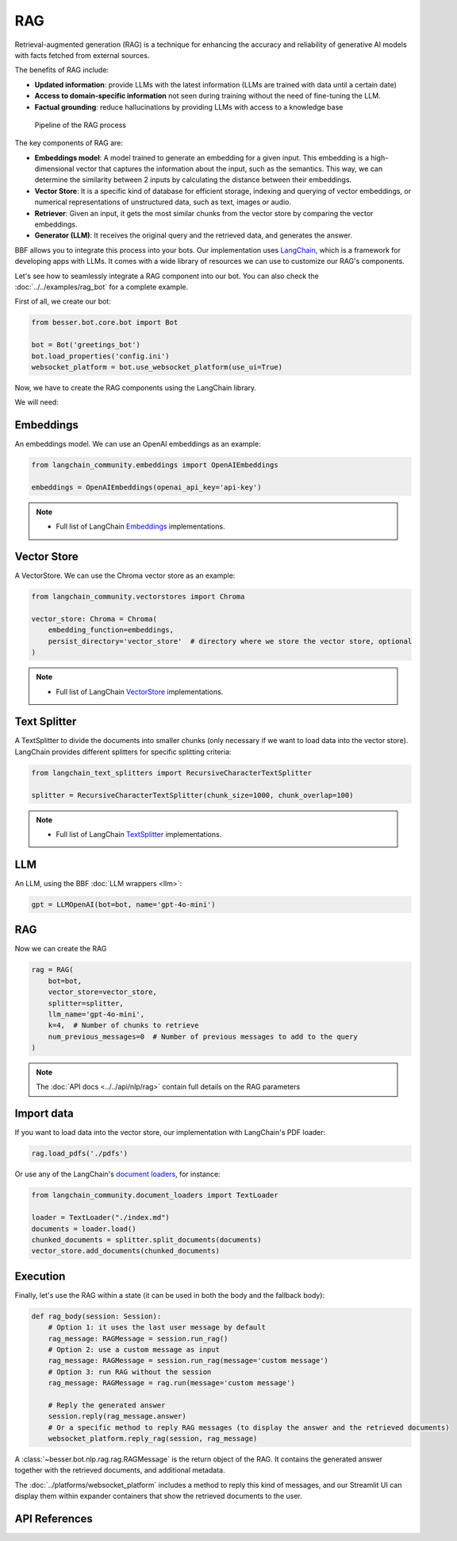 RAG
===

Retrieval-augmented generation (RAG) is a technique for enhancing the accuracy and reliability of generative AI models
with facts fetched from external sources.

The benefits of RAG include:

- **Updated information**: provide LLMs with the latest information (LLMs are trained with data until a certain date)
- **Access to domain-specific information** not seen during training without the need of fine-tuning the LLM.
- **Factual grounding**: reduce hallucinations by providing LLMs with access to a knowledge base

.. figure:: ../../img/rag.png
   :alt: RAG diagram

   Pipeline of the RAG process

The key components of RAG are:

- **Embeddings model**: A model trained to generate an embedding for a given input. This embedding is a high-dimensional
  vector that captures the information about the input, such as the semantics. This way, we can determine the similarity
  between 2 inputs by calculating the distance between their embeddings.
- **Vector Store**: It is a specific kind of database for efficient storage, indexing and querying of vector embeddings, or
  numerical representations of unstructured data, such as text, images or audio.
- **Retriever**: Given an input, it gets the most similar chunks from the vector store by comparing the vector embeddings.
- **Generator (LLM)**: It receives the original query and the retrieved data, and generates the answer.

BBF allows you to integrate this process into your bots. Our implementation uses
`LangChain <https://python.langchain.com/>`_, which is a framework for developing apps with LLMs. It comes with a
wide library of resources we can use to customize our RAG's components.

Let's see how to seamlessly integrate a RAG component into our bot.
You can also check the :doc:`../../examples/rag_bot` for a complete example.

First of all, we create our bot:

.. code:: python

    from besser.bot.core.bot import Bot

    bot = Bot('greetings_bot')
    bot.load_properties('config.ini')
    websocket_platform = bot.use_websocket_platform(use_ui=True)

Now, we have to create the RAG components using the LangChain library.

We will need:

Embeddings
----------

An embeddings model. We can use an OpenAI embeddings as an example:

.. code:: python

    from langchain_community.embeddings import OpenAIEmbeddings

    embeddings = OpenAIEmbeddings(openai_api_key='api-key')

.. note::

   - Full list of LangChain `Embeddings <https://api.python.langchain.com/en/latest/community_api_reference.html#module-langchain_community.embeddings>`_ implementations.


Vector Store
------------

A VectorStore. We can use the Chroma vector store as an example:

.. code:: python

    from langchain_community.vectorstores import Chroma

    vector_store: Chroma = Chroma(
        embedding_function=embeddings,
        persist_directory='vector_store'  # directory where we store the vector store, optional
    )

.. note::

   - Full list of LangChain `VectorStore <https://api.python.langchain.com/en/latest/community_api_reference.html#module-langchain_community.vectorstores>`_ implementations.

Text Splitter
-------------

A TextSplitter to divide the documents into smaller chunks (only necessary if we want to load data into the vector store).
LangChain provides different splitters for specific splitting criteria:

.. code:: python

    from langchain_text_splitters import RecursiveCharacterTextSplitter

    splitter = RecursiveCharacterTextSplitter(chunk_size=1000, chunk_overlap=100)

.. note::

   - Full list of LangChain `TextSplitter <https://api.python.langchain.com/en/latest/text_splitters_api_reference.html>`_ implementations.

LLM
---

An LLM, using the BBF :doc:`LLM wrappers <llm>`:

.. code:: python

    gpt = LLMOpenAI(bot=bot, name='gpt-4o-mini')

RAG
---

Now we can create the RAG

.. code:: python

    rag = RAG(
        bot=bot,
        vector_store=vector_store,
        splitter=splitter,
        llm_name='gpt-4o-mini',
        k=4,  # Number of chunks to retrieve
        num_previous_messages=0  # Number of previous messages to add to the query
    )

.. note::

    The :doc:`API docs <../../api/nlp/rag>` contain full details on the RAG parameters

Import data
-----------

If you want to load data into the vector store, our implementation with LangChain's PDF loader:

.. code:: python

    rag.load_pdfs('./pdfs')

Or use any of the LangChain's `document loaders <https://api.python.langchain.com/en/latest/community_api_reference.html#module-langchain_community.document_loaders>`_, for instance:

.. code:: python

    from langchain_community.document_loaders import TextLoader

    loader = TextLoader("./index.md")
    documents = loader.load()
    chunked_documents = splitter.split_documents(documents)
    vector_store.add_documents(chunked_documents)

Execution
---------

Finally, let's use the RAG within a state (it can be used in both the body and the fallback body):

.. code:: python

    def rag_body(session: Session):
        # Option 1: it uses the last user message by default
        rag_message: RAGMessage = session.run_rag()
        # Option 2: use a custom message as input
        rag_message: RAGMessage = session.run_rag(message='custom message')
        # Option 3: run RAG without the session
        rag_message: RAGMessage = rag.run(message='custom message')

        # Reply the generated answer
        session.reply(rag_message.answer)
        # Or a specific method to reply RAG messages (to display the answer and the retrieved documents)
        websocket_platform.reply_rag(session, rag_message)


A :class:`~besser.bot.nlp.rag.rag.RAGMessage` is the return object of the RAG. It contains the generated answer together
with the retrieved documents, and additional metadata.

The :doc:`../platforms/websocket_platform` includes a method to reply this kind of messages, and our Streamlit UI can display them within
expander containers that show the retrieved documents to the user.

API References
--------------
